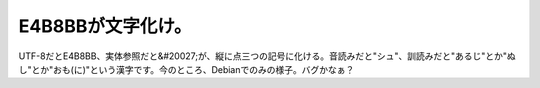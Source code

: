 E4B8BBが文字化け。
==================

UTF-8だとE4B8BB、実体参照だと&#20027;が、縦に点三つの記号に化ける。音読みだと"シュ"、訓読みだと"あるじ"とか"ぬし"とか"おも(に)"という漢字です。今のところ、Debianでのみの様子。バグかなぁ？






.. author:: default
.. categories:: Debian,Unix/Linux
.. tags::
.. comments::
